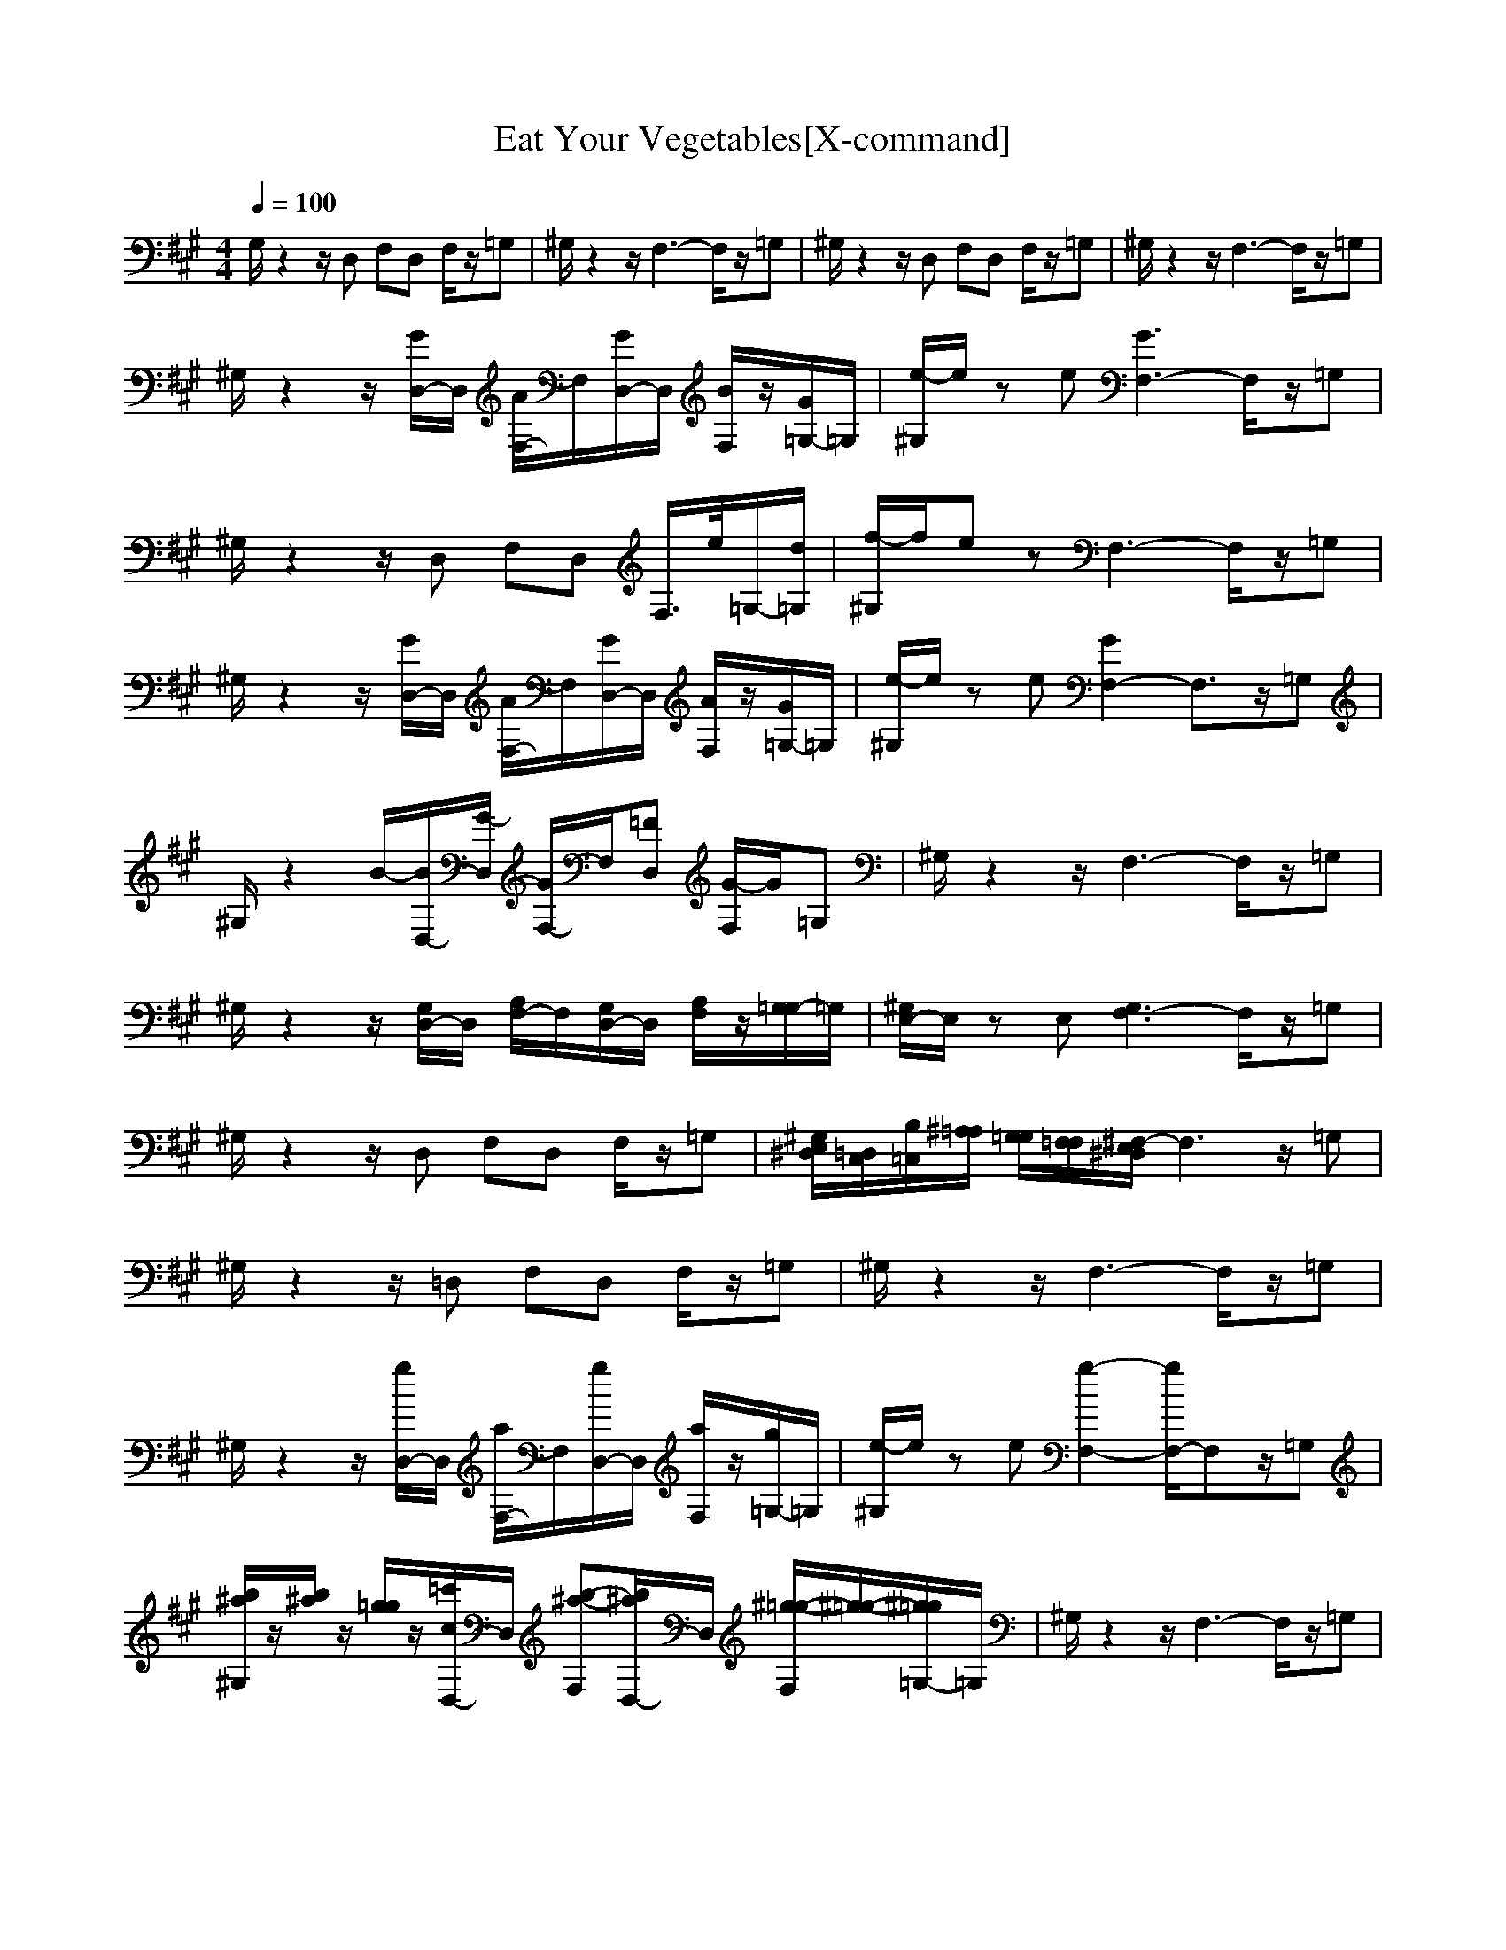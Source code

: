 X:1
T:Eat Your Vegetables[X-command]
Z: X-command
M:4/4
L:1/8
Q:1/4=100
K:A
G,/2z2z/2D, F,D, F,/2z/2=G,|^G,/2z2z/2F,3- F,/2z/2=G,|^G,/2z2z/2D, F,D, F,/2z/2=G,|^G,/2z2z/2F,3- F,/2z/2=G,|
^G,/2z2z/2[G/2D,/2-]D,/2 [A/2F,/2-]F,/2[G/2D,/2-]D,/2 [B/2F,/2]z/2[G/2=G,/2-]=G,/2|[e/2-^G,/2]e/2z e[G3F,3-] F,/2z/2=G,|^G,/2z2z/2D, F,D, F,/2>e/2=G,/2-[d/2=G,/2]|[f/2-^G,/2]f/2e zF,3- F,/2z/2=G,|
^G,/2z2z/2[G/2D,/2-]D,/2 [A/2F,/2-]F,/2[G/2D,/2-]D,/2 [A/2F,/2]z/2[G/2=G,/2-]=G,/2|[e/2-^G,/2]e/2z e[G2F,2-]F,3/2z/2=G,|^G,/2z2B/2-[B/2D,/2-][G/2-D,/2] [G/2F,/2-]F,/2[=FD,] [G/2-F,/2]G/2=G,|^G,/2z2z/2F,3- F,/2z/2=G,|
^G,/2z2z/2[G,/2D,/2-]D,/2 [A,/2F,/2-]F,/2[G,/2D,/2-]D,/2 [A,/2F,/2]z/2[G,/2=G,/2-]=G,/2|[^G,/2E,/2-]E,/2z E,[G,3F,3-] F,/2z/2=G,|^G,/2z2z/2D, F,D, F,/2z/2=G,|[^G,/2E,/2^D,/2][=D,/2C,/2][B,/2=C,/2][^A,/2=A,/2] [G,/2=G,/2][F,/2=F,/2][^F,/2-E,/2^D,/2]F,3z/2=G,|
^G,/2z2z/2=D, F,D, F,/2z/2=G,|^G,/2z2z/2F,3- F,/2z/2=G,|^G,/2z2z/2[g/2D,/2-]D,/2 [a/2F,/2-]F,/2[g/2D,/2-]D,/2 [a/2F,/2]z/2[g/2=G,/2-]=G,/2|[e/2-^G,/2]e/2z e[g2-F,2-][g/2F,/2-]F,z/2=G,|
[b/2^a/2^G,/2]z/2[b/2^a/2]z/2 [g/2=g/2]z/2[=c'/2c/2D,/2-]D,/2 [b-^a-F,][b/2^a/2D,/2-]D,/2 [^g/2-=g/2-F,/2][^g/2-=g/2-][^g/2=g/2=G,/2-]=G,/2|^G,/2z2z/2F,3- F,/2z/2=G,|
